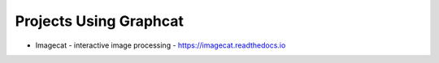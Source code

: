 .. _projects:

Projects Using Graphcat
=======================

* Imagecat - interactive image processing - https://imagecat.readthedocs.io

